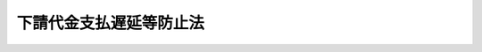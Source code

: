 .. _S31HO120:

========================
下請代金支払遅延等防止法
========================

.. raw:: html
    
    
    <b>下請代金支払遅延等防止法<br>
    （昭和三十一年六月一日法律第百二十号）</b><br><br><div align="right">最終改正：平成二一年六月一〇日法律第五一号</div><br><p>
    </p><div class="arttitle"><a name="1000000000000000000000000000000000000000000000000100000000000000000000000000000">（目的）</a>
    </div><div class="item"><b>第一条</b>
    <a name="1000000000000000000000000000000000000000000000000100000000001000000000000000000"></a>
    　この法律は、下請代金の支払遅延等を防止することによつて、親事業者の下請事業者に対する取引を公正ならしめるとともに、下請事業者の利益を保護し、もつて国民経済の健全な発達に寄与することを目的とする。
    </div>
    
    <p>
    </p><div class="arttitle"><a name="1000000000000000000000000000000000000000000000000200000000000000000000000000000">（定義）</a>
    </div><div class="item"><b>第二条</b>
    <a name="1000000000000000000000000000000000000000000000000200000000001000000000000000000"></a>
    　この法律で「製造委託」とは、事業者が業として行う販売若しくは業として請け負う製造（加工を含む。以下同じ。）の目的物たる物品若しくはその半製品、部品、附属品若しくは原材料若しくはこれらの製造に用いる金型又は業として行う物品の修理に必要な部品若しくは原材料の製造を他の事業者に委託すること及び事業者がその使用し又は消費する物品の製造を業として行う場合にその物品若しくはその半製品、部品、附属品若しくは原材料又はこれらの製造に用いる金型の製造を他の事業者に委託することをいう。
    </div>
    <div class="item"><b><a name="1000000000000000000000000000000000000000000000000200000000002000000000000000000">２</a>
    </b>
    　この法律で「修理委託」とは、事業者が業として請け負う物品の修理の行為の全部又は一部を他の事業者に委託すること及び事業者がその使用する物品の修理を業として行う場合にその修理の行為の一部を他の事業者に委託することをいう。
    </div>
    <div class="item"><b><a name="1000000000000000000000000000000000000000000000000200000000003000000000000000000">３</a>
    </b>
    　この法律で「情報成果物作成委託」とは、事業者が業として行う提供若しくは業として請け負う作成の目的たる情報成果物の作成の行為の全部又は一部を他の事業者に委託すること及び事業者がその使用する情報成果物の作成を業として行う場合にその情報成果物の作成の行為の全部又は一部を他の事業者に委託することをいう。
    </div>
    <div class="item"><b><a name="1000000000000000000000000000000000000000000000000200000000004000000000000000000">４</a>
    </b>
    　この法律で「役務提供委託」とは、事業者が業として行う提供の目的たる役務の提供の行為の全部又は一部を他の事業者に委託すること（建設業（<a href="/cgi-bin/idxrefer.cgi?H_FILE=%8f%ba%93%f1%8e%6c%96%40%88%ea%81%5a%81%5a&amp;REF_NAME=%8c%9a%90%dd%8b%c6%96%40&amp;ANCHOR_F=&amp;ANCHOR_T=" target="inyo">建設業法</a>
    （昭和二十四年法律第百号）<a href="/cgi-bin/idxrefer.cgi?H_FILE=%8f%ba%93%f1%8e%6c%96%40%88%ea%81%5a%81%5a&amp;REF_NAME=%91%e6%93%f1%8f%f0%91%e6%93%f1%8d%80&amp;ANCHOR_F=1000000000000000000000000000000000000000000000000200000000002000000000000000000&amp;ANCHOR_T=1000000000000000000000000000000000000000000000000200000000002000000000000000000#1000000000000000000000000000000000000000000000000200000000002000000000000000000" target="inyo">第二条第二項</a>
    に規定する建設業をいう。以下この項において同じ。）を営む者が業として請け負う建設工事（<a href="/cgi-bin/idxrefer.cgi?H_FILE=%8f%ba%93%f1%8e%6c%96%40%88%ea%81%5a%81%5a&amp;REF_NAME=%93%af%8f%f0%91%e6%88%ea%8d%80&amp;ANCHOR_F=1000000000000000000000000000000000000000000000000200000000001000000000000000000&amp;ANCHOR_T=1000000000000000000000000000000000000000000000000200000000001000000000000000000#1000000000000000000000000000000000000000000000000200000000001000000000000000000" target="inyo">同条第一項</a>
    に規定する建設工事をいう。）の全部又は一部を他の建設業を営む者に請け負わせることを除く。）をいう。
    </div>
    <div class="item"><b><a name="1000000000000000000000000000000000000000000000000200000000005000000000000000000">５</a>
    </b>
    　この法律で「製造委託等」とは、製造委託、修理委託、情報成果物作成委託及び役務提供委託をいう。
    </div>
    <div class="item"><b><a name="1000000000000000000000000000000000000000000000000200000000006000000000000000000">６</a>
    </b>
    　この法律で「情報成果物」とは、次に掲げるものをいう。
    <div class="number"><b><a name="1000000000000000000000000000000000000000000000000200000000006000000001000000000">一</a>
    </b>
    　プログラム（電子計算機に対する指令であつて、一の結果を得ることができるように組み合わされたものをいう。）
    </div>
    <div class="number"><b><a name="1000000000000000000000000000000000000000000000000200000000006000000002000000000">二</a>
    </b>
    　映画、放送番組その他影像又は音声その他の音響により構成されるもの
    </div>
    <div class="number"><b><a name="1000000000000000000000000000000000000000000000000200000000006000000003000000000">三</a>
    </b>
    　文字、図形若しくは記号若しくはこれらの結合又はこれらと色彩との結合により構成されるもの
    </div>
    <div class="number"><b><a name="1000000000000000000000000000000000000000000000000200000000006000000004000000000">四</a>
    </b>
    　前三号に掲げるもののほか、これらに類するもので政令で定めるもの
    </div>
    </div>
    <div class="item"><b><a name="1000000000000000000000000000000000000000000000000200000000007000000000000000000">７</a>
    </b>
    　この法律で「親事業者」とは、次の各号のいずれかに該当する者をいう。
    <div class="number"><b><a name="1000000000000000000000000000000000000000000000000200000000007000000001000000000">一</a>
    </b>
    　資本金の額又は出資の総額が三億円を超える法人たる事業者（<a href="/cgi-bin/idxrefer.cgi?H_FILE=%8f%ba%93%f1%8e%6c%96%40%93%f1%8c%dc%98%5a&amp;REF_NAME=%90%ad%95%7b%8c%5f%96%f1%82%cc%8e%78%95%a5%92%78%89%84%96%68%8e%7e%93%99%82%c9%8a%d6%82%b7%82%e9%96%40%97%a5&amp;ANCHOR_F=&amp;ANCHOR_T=" target="inyo">政府契約の支払遅延防止等に関する法律</a>
    （昭和二十四年法律第二百五十六号）<a href="/cgi-bin/idxrefer.cgi?H_FILE=%8f%ba%93%f1%8e%6c%96%40%93%f1%8c%dc%98%5a&amp;REF_NAME=%91%e6%8f%5c%8e%6c%8f%f0&amp;ANCHOR_F=1000000000000000000000000000000000000000000000001400000000000000000000000000000&amp;ANCHOR_T=1000000000000000000000000000000000000000000000001400000000000000000000000000000#1000000000000000000000000000000000000000000000001400000000000000000000000000000" target="inyo">第十四条</a>
    に規定する者を除く。）であつて、個人又は資本金の額若しくは出資の総額が三億円以下の法人たる事業者に対し製造委託等（情報成果物作成委託及び役務提供委託にあつては、それぞれ政令で定める情報成果物及び役務に係るものに限る。次号並びに次項第一号及び第二号において同じ。）をするもの
    </div>
    <div class="number"><b><a name="1000000000000000000000000000000000000000000000000200000000007000000002000000000">二</a>
    </b>
    　資本金の額又は出資の総額が千万円を超え三億円以下の法人たる事業者（<a href="/cgi-bin/idxrefer.cgi?H_FILE=%8f%ba%93%f1%8e%6c%96%40%93%f1%8c%dc%98%5a&amp;REF_NAME=%90%ad%95%7b%8c%5f%96%f1%82%cc%8e%78%95%a5%92%78%89%84%96%68%8e%7e%93%99%82%c9%8a%d6%82%b7%82%e9%96%40%97%a5%91%e6%8f%5c%8e%6c%%E3%81%99%E3%82%8B%E6%B3%95%E5%BE%8B%E7%AC%AC%E5%8D%81%E5%9B%9B%E6%9D%A1&lt;/A&gt;%0A%E3%81%AB%E8%A6%8F%E5%AE%9A%E3%81%99%E3%82%8B%E8%80%85%E3%82%92%E9%99%A4%E3%81%8F%E3%80%82%EF%BC%89%E3%81%A7%E3%81%82%E3%81%A4%E3%81%A6%E3%80%81%E5%80%8B%E4%BA%BA%E5%8F%88%E3%81%AF%E8%B3%87%E6%9C%AC%E9%87%91%E3%81%AE%E9%A1%8D%E8%8B%A5%E3%81%97%E3%81%8F%E3%81%AF%E5%87%BA%E8%B3%87%E3%81%AE%E7%B7%8F%E9%A1%8D%E3%81%8C%E5%8D%83%E4%B8%87%E5%86%86%E4%BB%A5%E4%B8%8B%E3%81%AE%E6%B3%95%E4%BA%BA%E3%81%9F%E3%82%8B%E4%BA%8B%E6%A5%AD%E8%80%85%E3%81%AB%E5%AF%BE%E3%81%97%E8%A3%BD%E9%80%A0%E5%A7%94%E8%A8%97%E7%AD%89%E3%82%92%E3%81%99%E3%82%8B%E3%82%82%E3%81%AE%0A&lt;/DIV&gt;%0A&lt;DIV%20class=" number><b><a name="1000000000000000000000000000000000000000000000000200000000007000000003000000000">三</a>
    </b>
    　資本金の額又は出資の総額が五千万円を超える法人たる事業者（</a><a href="/cgi-bin/idxrefer.cgi?H_FILE=%8f%ba%93%f1%8e%6c%96%40%93%f1%8c%dc%98%5a&amp;REF_NAME=%90%ad%95%7b%8c%5f%96%f1%82%cc%8e%78%95%a5%92%78%89%84%96%68%8e%7e%93%99%82%c9%8a%d6%82%b7%82%e9%96%40%97%a5%91%e6%8f%5c%8e%6c%8f%f0&amp;ANCHOR_F=1000000000000000000000000000000000000000000000001400000000000000000000000000000&amp;ANCHOR_T=1000000000000000000000000000000000000000000000001400000000000000000000000000000#1000000000000000000000000000000000000000000000001400000000000000000000000000000" target="inyo">政府契約の支払遅延防止等に関する法律第十四条</a>
    に規定する者を除く。）であつて、個人又は資本金の額若しくは出資の総額が五千万円以下の法人たる事業者に対し情報成果物作成委託又は役務提供委託（それぞれ第一号の政令で定める情報成果物又は役務に係るものを除く。次号並びに次項第三号及び第四号において同じ。）をするもの
    </div>
    <div class="number"><b><a name="1000000000000000000000000000000000000000000000000200000000007000000004000000000">四</a>
    </b>
    　資本金の額又は出資の総額が千万円を超え五千万円以下の法人たる事業者（<a href="/cgi-bin/idxrefer.cgi?H_FILE=%8f%ba%93%f1%8e%6c%96%40%93%f1%8c%dc%98%5a&amp;REF_NAME=%90%ad%95%7b%8c%5f%96%f1%82%cc%8e%78%95%a5%92%78%89%84%96%68%8e%7e%93%99%82%c9%8a%d6%82%b7%82%e9%96%40%97%a5%91%e6%8f%5c%8e%6c%8f%f0&amp;ANCHOR_F=1000000000000000000000000000000000000000000000001400000000000000000000000000000&amp;ANCHOR_T=1000000000000000000000000000000000000000000000001400000000000000000000000000000#1000000000000000000000000000000000000000000000001400000000000000000000000000000" target="inyo">政府契約の支払遅延防止等に関する法律第十四条</a>
    に規定する者を除く。）であつて、個人又は資本金の額若しくは出資の総額が千万円以下の法人たる事業者に対し情報成果物作成委託又は役務提供委託をするもの
    </div>
    </div>
    <div class="item"><b><a name="1000000000000000000000000000000000000000000000000200000000008000000000000000000">８</a>
    </b>
    　この法律で「下請事業者」とは、次の各号のいずれかに該当する者をいう。
    <div class="number"><b><a name="1000000000000000000000000000000000000000000000000200000000008000000001000000000">一</a>
    </b>
    　個人又は資本金の額若しくは出資の総額が三億円以下の法人たる事業者であつて、前項第一号に規定する親事業者から製造委託等を受けるもの
    </div>
    <div class="number"><b><a>
    <div class="item"><b><a name="1000000000000000000000000000000000000000000000000200000000010000000000000000000">１０</a>
    </b>
    　この法律で「下請代金」とは、親事業者が製造委託等をした場合に下請事業者の給付（役務提供委託をした場合にあつては、役務の提供。以下同じ。）に対し支払うべき代金をいう。
    </div>
    
    <p>
    </p><div class="arttitle"><a name="1000000000000000000000000000000000000000000000000200200000000000000000000000000">（下請代金の支払期日）</a>
    </div><div class="item"><b>第二条の二</b>
    <a name="1000000000000000000000000000000000000000000000000200200000001000000000000000000"></a>
    　下請代金の支払期日は、親事業者が下請事業者の給付の内容について検査をするかどうかを問わず、親事業者が下請事業者の給付を受領した日（役務提供委託の場合は、下請事業者がその委託を受けた役務の提供をした日。次項において同じ。）から起算して、六十日の期間内において、かつ、できる限り短い期間内において、定められなければならない。
    </div>
    <div class="item"><b><a name="1000000000000000000000000000000000000000000000000200200000002000000000000000000">２</a>
    </b>
    　下請代金の支払期日が定められなかつたときは親事業者が下請事業者の給付を受領した日が、前項の規定に違反して下請代金の支払期日が定められたときは親事業者が下請事業者の給付を受領した日から起算して六十日を経過した日の前日が下請代金の支払期日と定められたものとみなす。
    </div>
    
    <p>
    </p><div class="arttitle"><a name="1000000000000000000000000000000000000000000000000300000000000000000000000000000">（書面の交付等）</a>
    </div><div class="item"><b>第三条</b>
    <a name="1000000000000000000000000000000000000000000000000300000000001000000000000000000"></a>
    　親事業者は、下請事業者に対し製造委託等をした場合は、直ちに、公正取引委員会規則で定めるところにより下請事業者の給付の内容、下請代金の額、支払期日及び支払方法その他の事項を記載した書面を下請事業者に交付しなければならない。ただし、これらの事項のうちその内容が定められないことにつき正当な理由があるものについては、その記載を要しないものとし、この場合には、親事業者は、当該事項の内容が定められた後直ちに、当該事項を記載した書面を下請事業者に交付しなければならない。
    </div>
    <div class="item"><b><a name="1000000000000000000000000000000000000000000000000300000000002000000000000000000">２</a>
    </b>
    　親事業者は、前項の規定による書面の交付に代えて、政令で定めるところにより、当該下請事業者の承諾を得て、当該書面に記載すべき事項を電子情報処理組織を使用する方法その他の情報通信の技術を利用する方法であつて公正取引委員会規則で定めるものにより提供することができる。この場合において、当該親事業者は、当該書面を交付したものとみなす。
    </div>
    
    <p>
    </p><div class="arttitle"><a name="1000000000000000000000000000000000000000000000000400000000000000000000000000000">（親事業者の遵守事項）</a>
    </div><div class="item"><b>第四条</b>
    <a name="1000000000000000000000000000000000000000000000000400000000001000000000000000000"></a>
    　親事業者は、下請事業者に対し製造委託等をした場合は、次の各号（役務提供委託をした場合にあつては、第一号及び第四号を除く。）に掲げる行為をしてはならない。
    <div class="number"><b><a name="1000000000000000000000000000000000000000000000000400000000001000000001000000000">一</a>
    </b>
    　下請事業者の責に帰すべき理由がないのに、下請事業者の給付の受領を拒むこと。
    </div>
    <div class="number"><b><a name="1000000000000000000000000000000000000000000000000400000000001000000002000000000">二</a>
    </b>
    　下請代金をその支払期日の経過後なお支払わないこと。
    </div>
    <div class="number"><b><a name="1000000000000000000000000000000000000000000000000400000000001000000003000000000">三</a>
    </b>
    　下請事業者の責に帰すべき理由がないのに、下請代金の額を減ずること。
    </div>
    <div class="number"><b><a name="1000000000000000000000000000000000000000000000000400000000001000000004000000000">四</a>
    </b>
    　下請事業者の責に帰すべき理由がないのに、下請事業者の給付を受領した後、下請事業者にその給付に係る物を引き取らせること。
    </div>
    <div class="number"><b><a name="1000000000000000000000000000000000000000000000000400000000001000000005000000000">五</a>
    </b>
    　下請事業者の給付の内容と同種又は類似の内容の給付に対し通常支払われる対価に比し著しく低い下請代金の額を不当に定めること。
    </div>
    <div class="number"><b><a name="1000000000000000000000000000000000000000000000000400000000001000000006000000000">六</a>
    </b>
    　下請事業者の給付の内容を均質にし又はその改善を図るため必要がある場合その他正当な理由がある場合を除き、自己の指定する物を強制して購入させ、又は役務を強制して利用させること。
    </div>
    <div class="number"><b><a name="1000000000000000000000000000000000000000000000000400000000001000000007000000000">七</a>
    </b>
    　親事業者が第一号若しくは第二号に掲げる行為をしている場合若しくは第三号から前号までに掲げる行為をした場合又は親事業者について次項各号の一に該当する事実があると認められる場合に下請事業者が公正取引委員会又は中小企業庁長官に対しその事実を知らせたことを理由として、取引の数量を減じ、取引を停止し、その他不利益な取扱いをすること。
    </div>
    </div>
    <div class="item"><b><a name="1000000000000000000000000000000000000000000000000400000000002000000000000000000">２</a>
    </b>
    　親事業者は、下請事業者に対し製造委託等をした場合は、次の各号（役務提供委託をした場合にあつては、第一号を除く。）に掲げる行為をすることによつて、下請事業者の利益を不当に害してはならない。
    <div class="number"><b><a name="1000000000000000000000000000000000000000000000000400000000002000000001000000000">一</a>
    </b>
    　自己に対する給付に必要な半製品、部品、附属品又は原材料（以下「原材料等」という。）を自己から購入させた場合に、下請事業者の責めに帰すべき理由がないのに、当該原材料等を用いる給付に対する下請代金の支払期日より早い時期に、支払うべき下請代金の額から当該原材料等の対価の全部若しくは一部を控除し、又は当該原材料等の対価の全部若しくは一部を支払わせること。
    </div>
    <div class="number"><b><a name="1000000000000000000000000000000000000000000000000400000000002000000002000000000">二</a>
    </b>
    　下請代金の支払につき、当該下請代金の支払期日までに一般の金融機関（預金又は貯金の受入れ及び資金の融通を業とする者をいう。）による割引を受けることが困難であると認められる手形を交付すること。
    </div>
    <div class="number"><b><a name="1000000000000000000000000000000000000000000000000400000000002000000003000000000">三</a>
    </b>
    　自己のために金銭、役務その他の経済上の利益を提供させること。
    </div>
    <div class="number"><b><a name="1000000000000000000000000000000000000000000000000400000000002000000004000000000">四</a>
    </b>
    　下請事業者の責めに帰すべき理由がないのに、下請事業者の給付の内容を変更させ、又は下請事業者の給付を受領した後に（役務提供委託の場合は、下請事業者がその委託を受けた役務の提供をした後に）給付をやり直させること。
    </div>
    </div>
    
    <p>
    </p><div class="arttitle"><a name="1000000000000000000000000000000000000000000000000400200000000000000000000000000">（遅延利息）</a>
    </div>
    
    <p>
    </p><div class="arttitle"><a name="1000000000000000000000000000000000000000000000000600000000000000000000000000000">（中小企業庁長官の請求）</a>
    </div><div class="item"><b>第六条</b>
    <a name="1000000000000000000000000000000000000000000000000600000000001000000000000000000"></a>
    　中小企業庁長官は、親事業者が第四条第一項第一号、第二号若しくは第七号に掲げる行為をしているかどうか若しくは同項第三号から第六号までに掲げる行為をしたかどうか又は親事業者について同条第二項各号の一に該当する事実があるかどうかを調査し、その事実があると認めるときは、公正取引委員会に対し、この法律の規定に従い適当な措置をとるべきことを求めることができる。
    </div>
    
    <p>
    </p><div class="arttitle"><a name="1000000000000000000000000000000000000000000000000700000000000000000000000000000">（勧告）</a>
    </div><div class="item"><b>第七条</b>
    <a name="1000000000000000000000000000000000000000000000000700000000001000000000000000000"></a>
    　公正取引委員会は、親事業者が第四条第一項第一号、第二号又は第七号に掲げる行為をしていると認めるときは、その親事業者に対し、速やかにその下請事業者の給付を受領し、その下請代金若しくはその下請代金及び第四条の二の規定による遅延利息を支払い、又はその不利益な取扱いをやめるべきことその他必要な措置をとるべきことを勧告するものとする。
    </div>
    <div class="item"><b><a name="1000000000000000000000000000000000000000000000000700000000002000000000000000000">２</a>
    </b>
    　公正取引委員会は、親事業者が第四条第一項第三号から第六号までに掲げる行為をしたと認めるときは、その親事業者に対し、速やかにその減じた額を支払い、その下請事業者の給付に係る物を再び引き取り、その下請代金の額を引き上げ、又はその購入させた物を引き取るべきことその他必要な措置をとるべきことを勧告するものとする。
    </div>
    <div class="item"><b><a name="1000000000000000000000000000000000000000000000000700000000003000000000000000000">３</a>
    </b>
    　公正取引委員会は、親事業者について第四条第二項各号のいずれかに該当する事実があると認めるときは、その親事業者に対し、速やかにその下請事業者の利益を保護するため必要な措置をとるべきことを勧告するものとする。
    </div>
    
    <p>
    </p><div class="arttitle"><a name="1000000000000000000000000000000000000000000000000800000000000000000000000000000">（</a><a href="/cgi-bin/idxrefer.cgi?H_FILE=%8f%ba%93%f1%93%f1%96%40%8c%dc%8e%6c&amp;REF_NAME=%8e%84%93%49%93%c6%90%e8%82%cc%8b%d6%8e%7e%8b%79%82%d1%8c%f6%90%b3%8e%e6%88%f8%82%cc%8a%6d%95%db%82%c9%8a%d6%82%b7%82%e9%96%40%97%a5&amp;ANCHOR_F=&amp;ANCHOR_T=" target="inyo">私的独占の禁止及び公正取引の確保に関する法律</a>
    との関係）
    </div><div class="item"><b>第八条</b>
    <a name="1000000000000000000000000000000000000000000000000800000000001000000000000000000"></a>
    　<a href="/cgi-bin/idxrefer.cgi?H_FILE=%8f%ba%93%f1%93%f1%96%40%8c%dc%8e%6c&amp;REF_NAME=%8e%84%93%49%93%c6%90%e8%82%cc%8b%d6%8e%7e%8b%79%82%d1%8c%f6%90%b3%8e%e6%88%f8%82%cc%8a%6d%95%db%82%c9%8a%d6%82%b7%82%e9%96%40%97%a5&amp;ANCHOR_F=&amp;ANCHOR_T=" target="inyo">私的独占の禁止及び公正取引の確保に関する法律</a>
    （昭和二十二年法律第五十四号）<a href="/cgi-bin/idxrefer.cgi?H_FILE=%8f%ba%93%f1%93%f1%96%40%8c%dc%8e%6c&amp;REF_NAME=%91%e6%93%f1%8f%5c%8f%f0&amp;ANCHOR_F=1000000000000000000000000000000000000000000000002000000000000000000000000000000&amp;ANCHOR_T=1000000000000000000000000000000000000000000000002000000000000000000000000000000#1000000000000000000000000000000000000000000000002000000000000000000000000000000" target="inyo">第二十条</a>
    及び<a href="/cgi-bin/idxrefer.cgi?H_FILE=%8f%ba%93%f1%93%f1%96%40%8c%dc%8e%6c&amp;REF_NAME=%91%e6%93%f1%8f%5c%8f%f0%82%cc%98%5a&amp;ANCHOR_F=1000000000000000000000000000000000000000000000002000600000000000000000000000000&amp;ANCHOR_T=1000000000000000000000000000000000000000000000002000600000000000000000000000000#1000000000000000000000000000000000000000000000002000600000000000000000000000000" target="inyo">第二十条の六</a>
    の規定は、公正取引委員会が前条第一項から第三項までの規定による勧告をした場合において、親事業者がその勧告に従つたときに限り、親事業者のその勧告に係る行為については、適用しない。
    </div>
    
    <p>
    </p><div class="arttitle"><a name="1000000000000000000000000000000000000000000000000900000000000000000000000000000">（報告及び検査）</a>
    </div><div class="item"><b>第九条</b>
    <a name="1000000000000000000000000000000000000000000000000900000000001000000000000000000"></a>
    　公正取引委員会は、親事業者の下請事業者に対する製造委託等に関する取引（以下単に「取引」という。）を公正ならしめるため必要があると認めるときは、親事業者若しくは下請事業者に対しその取引に関する報告をさせ、又はその職員に親事業者若しくは下請事業者の事務所若しくは事業所に立ち入り、帳簿書類その他の物件を検査させることができる。
    </div>
    <div class="item"><b><a name="1000000000000000000000000000000000000000000000000900000000002000000000000000000">２</a>
    </b>
    　中小企業庁長官は、下請事業者の利益を保護するため特に必要があると認めるときは、親事業者若しくは下請事業者に対しその取引に関する報告をさせ、又はその職員に親事業者若しくは下請事業者の事務所若しくは事業所に立ち入り、帳簿書類その他の物件を検査させることができる。
    </div>
    <div class="item"><b><a name="1000000000000000000000000000000000000000000000000900000000003000000000000000000">３</a>
    </b>
    　親事業者又は下請事業者の営む事業を所管する主務大臣は、中小企業庁長官の第六条の規定による調査に協力するため特に必要があると認めるときは、所管事業を営む親事業者若しくは下請事業者に対しその取引に関する報告をさせ、又はその職員にこれらの者の事務所若しくは事業所に立ち入り、帳簿書類その他の物件を検査させることができる。
    </div>
    <div class="item"><b><a name="1000000000000000000000000000000000000000000000000900000000004000000000000000000">４</a>
    </b>
    　前三項の規定により職員が立ち入るときは、その身分を示す証明書を携帯し、関係人に提示しなければならない。
    </div>
    <div class="item"><b><a name="1000000000000000000000000000000000000000000000000900000000005000000000000000000">５</a>
    </b>
    　第一項から第三項までの規定による立入検査の権限は、犯罪捜査のために認められたものと解釈してはならない。
    </div>
    
    <p>
    </p><div class="arttitle"><a name="1000000000000000000000000000000000000000000000001000000000000000000000000000000">（罰則）</a>
    </div><div class="item"><b>第十条</b>
    <a name="1000000000000000000000000000000000000000000000001000000000001000000000000000000"></a>
    　次の各号のいずれかに該当する場合には、その違反行為をした親事業者の代表者、代理人、使用人その他の従業者は、五十万円以下の罰金に処する。
    <div class="number"><b><a name="1000000000000000000000000000000000000000000000001000000000001000000001000000000">一</a>
    </b>
    　第三条第一項の規定による書面を交付しなかつたとき。
    </div>
    <div class="number"><b><a name="1000000000000000000000000000000000000000000000001000000000001000000002000000000">二</a>
    </b>
    　第五条の規定による書類若しくは電磁的記録を作成せず、若しくは保存せず、又は虚偽の書類若しくは電磁的記録を作成したとき。
    </div>
    </div>
    
    <p>
    </p><div class="item"><b><a name="1000000000000000000000000000000000000000000000001100000000000000000000000000000">第十一条</a>
    </b>
    <a name="1000000000000000000000000000000000000000000000001100000000001000000000000000000"></a>
    　第九条第一項から第三項までの規定による報告をせず、若しくは虚偽の報告をし、又は検査を拒み、妨げ、若しくは忌避した者は、五十万円以下の罰金に処する。
    </div>
    
    <p>
    </p><div class="item"><b><a name="1000000000000000000000000000000000000000000000001200000000000000000000000000000">第十二条</a>
    </b>
    <a name="1000000000000000000000000000000000000000000000001200000000001000000000000000000"></a>
    　法人の代表者又は法人若しくは人の代理人、使用人その他の従業者が、その法人又は人の業務に関し、前二条の違反行為をしたときは、行為者を罰するほか、その法人又は人に対して各本条の刑を科する。
    </div>
    
    
    <br></a><a name="5000000000000000000000000000000000000000000000000000000000000000000000000000000"></a>
    　　　<a name="5000000001000000000000000000000000000000000000000000000000000000000000000000000"><b>附　則　抄</b></a>
    <br></b><p></p><div class="item"><b>１</b>
    　この法律は、公布の日から起算して三十日を経過した日から施行する。
    </div>
    
    <br>　　　<a name="5000000002000000000000000000000000000000000000000000000000000000000000000000000"><b>附　則　（昭和三七年五月一五日法律第一三五号）</b></a>
    <br><p>
    　この法律は、公布の日から起算して三十日を経過した日から施行する。
    </p></div>
    
    <br>　　　<a name="5000000003000000000000000000000000000000000000000000000000000000000000000000000"><b>附　則　（昭和三八年七月二〇日法律第一五七号）</b></a>
    <br><p>
    　この法律は、公布の日から起算して三十日を経過した日から施行する。
    </p></div>
    
    <br>　　　<a name="5000000004000000000000000000000000000000000000000000000000000000000000000000000"><b>附　則　（昭和四〇年六月一〇日法律第一二五号）</b></a>
    <br><p></p><div class="item"><b>１</b>
    　この法律は、公布の日から起算して三十日を経過した日から施行する。
    </div>
    <div class="item"><b>２</b>
    　この法律の施行前にした行為に対する罰則の適用については、なお従前の例による。
    </div>
    
    <br>　　　<a name="5000000005000000000000000000000000000000000000000000000000000000000000000000000"><b>附　則　（昭和四八年一〇月一五日法律第一一五号）　抄</b></a>
    <br><p></p><div class="arttitle">（施行期日）</div>
    <div class="item"><b>１</b>
    　この法律は、公布の日から施行する。ただし、第九条及び附則第五項の規定は、公布の日から起算して三十日を経過した日から施行する。
    </div>
    <div class="arttitle">（経過措置）</div>
    <div class="item"><b>５</b>
    　第九条の規定の施行前にした行為に対する下請代金支払遅延等防止法の罰則の適用については、なお従前の例による。
    </div>
    
    <br>　　　<a name="5000000006000000000000000000000000000000000000000000000000000000000000000000000"><b>附　則　（平成一一年一二月三日法律第一四六号）　抄</b></a>
    <br><p>
    </p><div class="arttitle">（施行期日）</div>
    <div class="item"><b>第一条</b>
    　この法律は、公布の日から施行する。ただし、第八条、第十一条及び第十九条並びに附則第六条、第九条及び第十二条の規定は、公布の日から起算して三月を経過した日から施行する。
    </div>
    
    <p>
    </p><div class="arttitle">（下請代金支払遅延等防止法の一部改正に伴う経過措置）</div>
    <div class="item"><b>第六条</b>
    　第八条の規定の施行前に同条の規定による改正前の下請代金支払遅延等防止法（以下この条において「旧法」という。）第三条の製造委託又は修理委託をした場合における第八条の規定による改正後の下請代金支払遅延等防止法（次項において「新法」という。）第三条の規定による書面の交付については、なお従前の例による。
    </div>
    <div class="item"><b>２</b>
    　第八条の規定の施行前に旧法第五条の製造委託又は修理委託をした場合における新法第五条の規定による書類の作成又は保存については、なお従前の例による。
    </div>
    <div class="item"><b>３</b>
    　第八条の規定の施行前に旧法第三条、第四条又は第五条の規定に違反した行為に係る中小企業庁長官による措置の求め、公正取引委員会による勧告及び公表並びに公正取引委員会、中小企業庁長官又は主務大臣による報告の命令及び検査については、なお従前の例による。
    </div>
    
    <p>
    </p><div class="arttitle">（罰則に関する経過措置）</div>
    <div class="item"><b>第十四条</b>
    　この法律（附則第一条ただし書に規定する規定については、当該規定。以下この条において同じ。）の施行前にした行為及びこの附則の規定によりなお従前の例によることとされる場合におけるこの法律の施行後にした行為に対する罰則の適用については、なお従前の例による。
    </div>
    
    <p>
    </p><div class="arttitle">（政令への委任）</div>
    <div class="item"><b>第十五条</b>
    　附則第二条から前条までに定めるもののほか、この法律の施行に関して必要となる経過措置は、政令で定める。
    </div>
    
    <br>　　　<a name="5000000007000000000000000000000000000000000000000000000000000000000000000000000"><b>附　則　（平成一二年一一月二七日法律第一二六号）　抄</b></a>
    <br><p>
    </p><div class="arttitle">（施行期日）</div>
    <div class="item"><b>第一条</b>
    　この法律は、公布の日から起算して五月を超えない範囲内において政令で定める日から施行する。
    </div>
    
    <p>
    </p><div class="arttitle">（罰則に関する経過措置）</div>
    <div class="item"><b>第二条</b>
    　この法律の施行前にした行為に対する罰則の適用については、なお従前の例による。
    </div>
    
    <br>　　　<a name="5000000008000000000000000000000000000000000000000000000000000000000000000000000"><b>附　則　（平成一五年六月一八日法律第八七号）</b></a>
    <br><p>
    </p><div class="arttitle">（施行期日）</div>
    <div class="item"><b>第一条</b>
    　この法律は、公布の日から起算して一年を超えない範囲内において政令で定める日から施行する。ただし、第十条及び第十一条の改正規定は、公布の日から起算して三十日を経過した日から施行する。
    </div>
    
    <p>
    </p><div class="arttitle">（経過措置）</div>
    <div class="item"><b>第二条</b>
    　この法律による改正後の下請代金支払遅延等防止法（以下「新法」という。）の規定は、この法律の施行前にした新法第二条第一項の製造委託（金型の製造に係るものに限る。）、同条第三項の情報成果物作成委託及び同条第四項の役務提供委託に該当するものについては、適用しない。
    </div>
    
    <p>
    </p><div class="item"><b>第三条</b>
    　新法第三条第一項の規定は、この法律の施行後にした製造委託等について適用し、この法律の施行前にした製造委託又は修理委託については、なお従前の例による。
    </div>
    
    <p>
    </p><div class="item"><b>第四条</b>
    　新法第四条第一項第六号（役務を強制して利用させることに係る部分に限る。）並びに第二項第三号及び第四号の規定は、この法律の施行前にした製造委託又は修理委託については、適用しない。
    </div>
    
    <p>
    </p><div class="arttitle">（罰則に関する経過措置）</div>
    <div class="item"><b>第五条</b>
    　この法律の施行前にした行為及び附則第三条の規定によりなお従前の例によることとされる場合におけるこの法律の施行後にした行為に対する罰則の適用については、なお従前の例による。
    </div>
    
    <p>
    </p><div class="arttitle">（政令への委任）</div>
    <div class="item"><b>第六条</b>
    　附則第二条から前条までに定めるもののほか、この法律の施行に必要となる経過措置は、政令で定める。
    </div>
    
    <p>
    </p><div class="arttitle">（検討）</div>
    <div class="item"><b>第七条</b>
    　政府は、この法律の施行後五年を経過した場合において、新法の施行の状況を勘案し、必要があると認めるときは、新法の規定について検討を加え、その結果に基づいて必要な措置を講ずるものとする。
    </div>
    
    <br>　　　<a name="5000000009000000000000000000000000000000000000000000000000000000000000000000000"><b>附　則　（平成一七年四月二七日法律第三五号）　抄</b></a>
    <br><p>
    </p><div class="arttitle">（施行期日）</div>
    <div class="item"><b>第一条</b>
    　この法律は、公布の日から起算して一年を超えない範囲内において政令で定める日から施行する。
    </div>
    
    <br>　　　<a name="5000000010000000000000000000000000000000000000000000000000000000000000000000000"><b>附　則　（平成一七年七月二六日法律第八七号）　抄</b></a>
    <br><p>
    　この法律は、会社法の施行の日から施行する。
    
    
    <br>　　　<a name="5000000011000000000000000000000000000000000000000000000000000000000000000000000"><b>附　則　（平成二一年六月一〇日法律第五一号）　抄</b></a>
    <br></p><p>
    </p><div class="arttitle">（施行期日）</div>
    <div class="item"><b>第一条</b>
    　この法律は、公布の日から起算して一年を超えない範囲内において政令で定める日（以下「施行日」という。）から施行する。
    </div>
    
    <br><br>